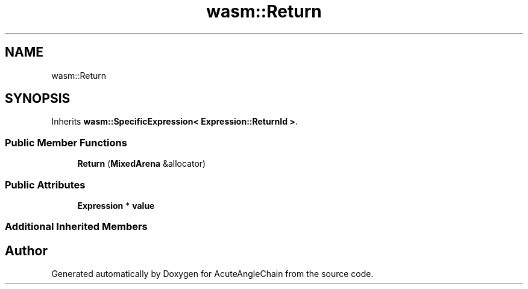 .TH "wasm::Return" 3 "Sun Jun 3 2018" "AcuteAngleChain" \" -*- nroff -*-
.ad l
.nh
.SH NAME
wasm::Return
.SH SYNOPSIS
.br
.PP
.PP
Inherits \fBwasm::SpecificExpression< Expression::ReturnId >\fP\&.
.SS "Public Member Functions"

.in +1c
.ti -1c
.RI "\fBReturn\fP (\fBMixedArena\fP &allocator)"
.br
.in -1c
.SS "Public Attributes"

.in +1c
.ti -1c
.RI "\fBExpression\fP * \fBvalue\fP"
.br
.in -1c
.SS "Additional Inherited Members"


.SH "Author"
.PP 
Generated automatically by Doxygen for AcuteAngleChain from the source code\&.
